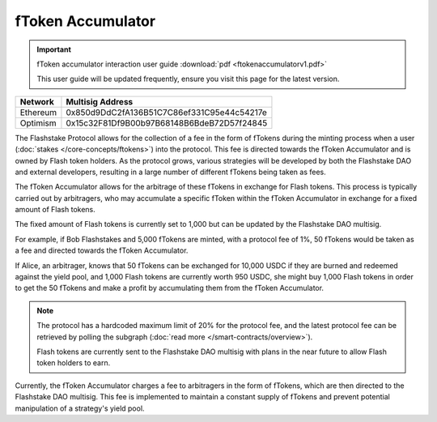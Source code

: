 fToken Accumulator
==================

.. important::
    fToken accumulator interaction user guide :download:`pdf <ftokenaccumulatorv1.pdf>`

    This user guide will be updated frequently, ensure you visit this page for the latest version.

+------------+---------------------------------------------+
| Network    | Multisig Address                            |
+============+=============================================+
| Ethereum   | 0x850d9DdC2fA136B51C7C86ef331C95e44c54217e  |
+------------+---------------------------------------------+
| Optimism   | 0x15c32F81Df9B00b97B68148B6BdeB72D57f24845  |
+------------+---------------------------------------------+

The Flashstake Protocol allows for the collection of a fee in the form of fTokens during the minting process when a
user (:doc:`stakes </core-concepts/ftokens>`) into the protocol. This fee is directed towards the fToken Accumulator and is owned by Flash token holders.
As the protocol grows, various strategies will be developed by both the Flashstake DAO and external developers, resulting
in a large number of different fTokens being taken as fees.

The fToken Accumulator allows for the arbitrage of these fTokens in exchange for Flash tokens. This process is typically
carried out by arbitragers, who may accumulate a specific fToken within the fToken Accumulator in exchange for a fixed
amount of Flash tokens.

The fixed amount of Flash tokens is currently set to 1,000 but can be updated by the Flashstake DAO multisig.

For example, if Bob Flashstakes and 5,000 fTokens are minted, with a protocol fee of 1%, 50 fTokens would be taken as
a fee and directed towards the fToken Accumulator.

If Alice, an arbitrager, knows that 50 fTokens can be exchanged for 10,000 USDC if they are burned and redeemed
against the yield pool, and 1,000 Flash tokens are currently worth 950 USDC, she might buy 1,000 Flash tokens in
order to get the 50 fTokens and make a profit by accumulating them from the fToken Accumulator.

.. note::
    The protocol has a hardcoded maximum limit of 20% for the protocol fee, and the latest protocol fee can be retrieved
    by polling the subgraph (:doc:`read more </smart-contracts/overview>`).

    Flash tokens are currently sent to the Flashstake DAO multisig with plans in the near future to allow Flash token
    holders to earn.

Currently, the fToken Accumulator charges a fee to arbitragers in the form of fTokens, which are then directed to the
Flashstake DAO multisig. This fee is implemented to maintain a constant supply of fTokens and prevent potential
manipulation of a strategy's yield pool.
